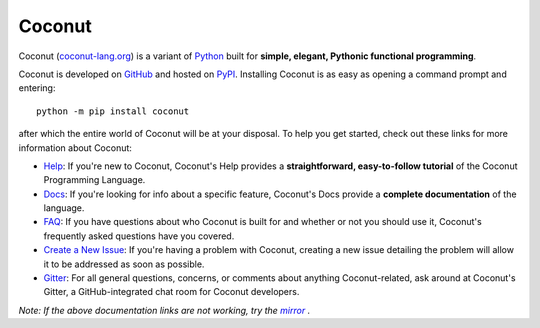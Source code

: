 Coconut
=======

Coconut (`coconut-lang.org`__) is a variant of Python_ built for **simple, elegant, Pythonic functional programming**.

Coconut is developed on GitHub_ and hosted on PyPI_. Installing Coconut is as easy as opening a command prompt and entering::

    python -m pip install coconut

after which the entire world of Coconut will be at your disposal. To help you get started, check out these links for more information about Coconut:

- Help_: If you're new to Coconut, Coconut's Help provides a **straightforward, easy-to-follow tutorial** of the Coconut Programming Language.
- Docs_: If you're looking for info about a specific feature, Coconut's Docs provide a **complete documentation** of the language.
- FAQ_: If you have questions about who Coconut is built for and whether or not you should use it, Coconut's frequently asked questions have you covered.
- `Create a New Issue <https://github.com/evhub/coconut/issues/new>`_: If you're having a problem with Coconut, creating a new issue detailing the problem will allow it to be addressed as soon as possible.
- Gitter_: For all general questions, concerns, or comments about anything Coconut-related, ask around at Coconut's Gitter, a GitHub-integrated chat room for Coconut developers.

*Note: If the above documentation links are not working, try the* |mirror|_ *.*

__ Coconut_
.. _Coconut: http://coconut-lang.org/
.. _Python: https://www.python.org/
.. _PyPI: https://pypi.python.org/pypi/coconut
.. _Help: http://coconut.readthedocs.org/en/master/HELP.html
.. _Docs: http://coconut.readthedocs.org/en/master/DOCS.html
.. _FAQ: http://coconut.readthedocs.org/en/master/FAQ.html
.. _GitHub: https://github.com/evhub/coconut
.. _Gitter: https://gitter.im/evhub/coconut
.. _mirror: http://pythonhosted.org/coconut/
.. |mirror| replace:: *mirror*


